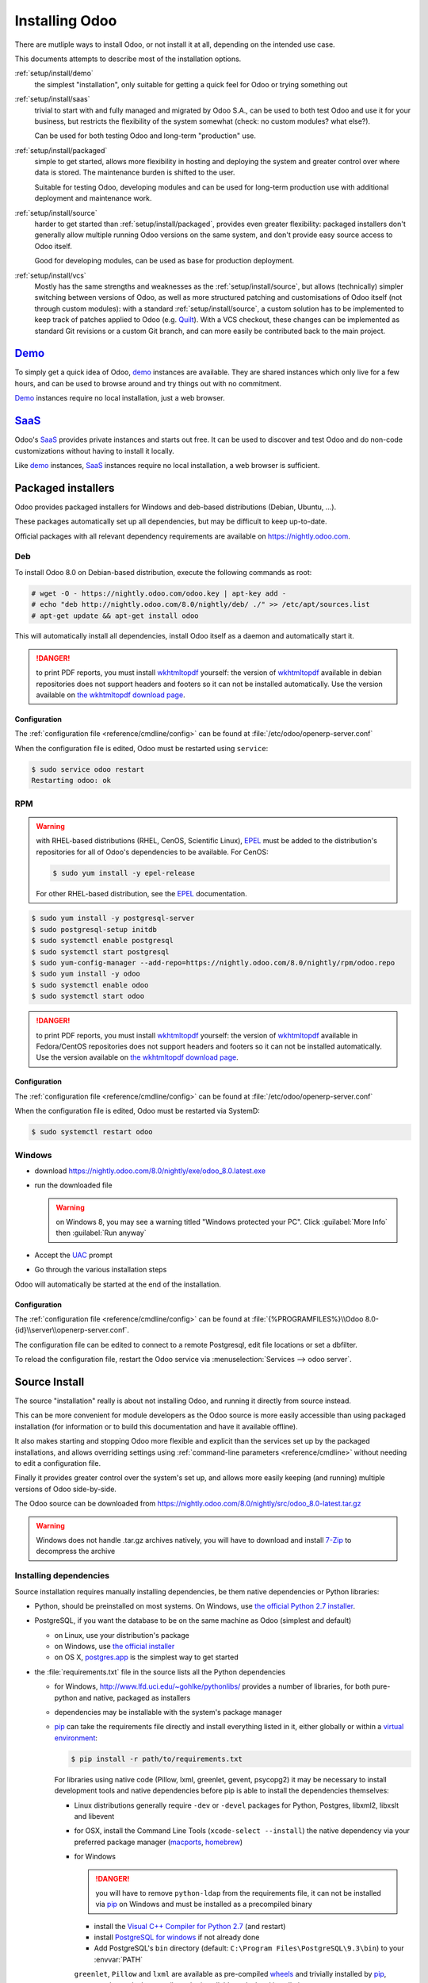 .. _setup/install:

===============
Installing Odoo
===============

There are mutliple ways to install Odoo, or not install it at all, depending
on the intended use case.

This documents attempts to describe most of the installation options.

:ref:`setup/install/demo`
    the simplest "installation", only suitable for getting a quick feel for
    Odoo or trying something out
:ref:`setup/install/saas`
    trivial to start with and fully managed and migrated by Odoo S.A., can be
    used to both test Odoo and use it for your business, but restricts the
    flexibility of the system somewhat (check: no custom modules? what else?).

    Can be used for both testing Odoo and long-term "production" use.
:ref:`setup/install/packaged`
    simple to get started, allows more flexibility in hosting and deploying
    the system and greater control over where data is stored. The maintenance
    burden is shifted to the user.

    Suitable for testing Odoo, developing modules and can be used for
    long-term production use with additional deployment and maintenance work.
:ref:`setup/install/source`
    harder to get started than :ref:`setup/install/packaged`, provides
    even greater flexibility: packaged installers don't generally allow
    multiple running Odoo versions on the same system, and don't provide easy
    source access to Odoo itself.

    Good for developing modules, can be used as base for production
    deployment.
:ref:`setup/install/vcs`
    Mostly has the same strengths and weaknesses as the
    :ref:`setup/install/source`, but allows (technically) simpler
    switching between versions of Odoo, as well as more structured patching
    and customisations of Odoo itself (not through custom modules): with a
    standard :ref:`setup/install/source`, a custom solution has to be
    implemented to keep track of patches applied to Odoo (e.g. Quilt_). With
    a VCS checkout, these changes can be implemented as standard Git revisions
    or a custom Git branch, and can more easily be contributed back to the
    main project.

.. _setup/install/demo:

Demo_
=====

To simply get a quick idea of Odoo, demo_ instances are available. They are
shared instances which only live for a few hours, and can be used to browse
around and try things out with no commitment.

Demo_ instances require no local installation, just a web browser.

.. _setup/install/saas:

SaaS_
=====

Odoo's SaaS_ provides private instances and starts out free. It can be used to
discover and test Odoo and do non-code customizations without having to
install it locally.

Like demo_ instances, SaaS_ instances require no local installation, a web
browser is sufficient.

.. _setup/install/packaged:

Packaged installers
===================

.. Odoo provides packaged installers for Windows, deb-based distributions
.. (Debian, Ubuntu, …) and RPM-based distributions (Fedora, CentOS, RHEL, …).

Odoo provides packaged installers for Windows and deb-based distributions
(Debian, Ubuntu, …).

These packages automatically set up all dependencies, but may be difficult to
keep up-to-date.

Official packages with all relevant dependency requirements are available on
https://nightly.odoo.com.

Deb
---

To install Odoo 8.0 on Debian-based distribution, execute the following
commands as root:

.. code-block:: console

    # wget -O - https://nightly.odoo.com/odoo.key | apt-key add -
    # echo "deb http://nightly.odoo.com/8.0/nightly/deb/ ./" >> /etc/apt/sources.list
    # apt-get update && apt-get install odoo

This will automatically install all dependencies, install Odoo itself as a
daemon and automatically start it.

.. postgres-server apparently automatically installed due to being a
   recommended package, maybe install it explicitly for the purpose of this
   document?

.. danger:: to print PDF reports, you must install wkhtmltopdf_ yourself:
            the version of wkhtmltopdf_ available in debian repositories does
            not support headers and footers so it can not be installed
            automatically. Use the version available on
            `the wkhtmltopdf download page`_.

Configuration
'''''''''''''

The :ref:`configuration file <reference/cmdline/config>` can be found at
:file:`/etc/odoo/openerp-server.conf`

When the configuration file is edited, Odoo must be restarted using
``service``:

.. code-block:: console

    $ sudo service odoo restart
    Restarting odoo: ok

RPM
---

.. warning::

    with RHEL-based distributions (RHEL, CenOS, Scientific Linux), EPEL_ must
    be added to the distribution's repositories for all of Odoo's
    dependencies to be available. For CenOS:

    .. code-block:: console

        $ sudo yum install -y epel-release

    For other RHEL-based distribution, see the EPEL_ documentation.

.. code-block:: console

    $ sudo yum install -y postgresql-server
    $ sudo postgresql-setup initdb
    $ sudo systemctl enable postgresql
    $ sudo systemctl start postgresql
    $ sudo yum-config-manager --add-repo=https://nightly.odoo.com/8.0/nightly/rpm/odoo.repo
    $ sudo yum install -y odoo
    $ sudo systemctl enable odoo
    $ sudo systemctl start odoo

.. danger:: to print PDF reports, you must install wkhtmltopdf_ yourself:
            the version of wkhtmltopdf_ available in Fedora/CentOS
            repositories does not support headers and footers so it can not
            be installed automatically. Use the version available on
            `the wkhtmltopdf download page`_.

Configuration
'''''''''''''

The :ref:`configuration file <reference/cmdline/config>` can be found at
:file:`/etc/odoo/openerp-server.conf`

When the configuration file is edited, Odoo must be restarted via SystemD:

.. code-block:: console

    $ sudo systemctl restart odoo

Windows
-------

* download https://nightly.odoo.com/8.0/nightly/exe/odoo_8.0.latest.exe
* run the downloaded file

  .. warning:: on Windows 8, you may see a warning titled "Windows protected
               your PC". Click :guilabel:`More Info` then
               :guilabel:`Run anyway`

* Accept the UAC_ prompt
* Go through the various installation steps

Odoo will automatically be started at the end of the installation.

Configuration
'''''''''''''

The :ref:`configuration file <reference/cmdline/config>` can be found at
:file:`{%PROGRAMFILES%}\\Odoo 8.0-{id}\\server\\openerp-server.conf`.

The configuration file can be edited to connect to a remote Postgresql, edit
file locations or set a dbfilter.

To reload the configuration file, restart the Odoo service via
:menuselection:`Services --> odoo server`.

.. _setup/install/source:

Source Install
==============

The source "installation" really is about not installing Odoo, and running
it directly from source instead.

This can be more convenient for module developers as the Odoo source is
more easily accessible than using packaged installation (for information or
to build this documentation and have it available offline).

It also makes starting and stopping Odoo more flexible and explicit than the
services set up by the packaged installations, and allows overriding settings
using :ref:`command-line parameters <reference/cmdline>` without needing to
edit a configuration file.

Finally it provides greater control over the system's set up, and allows more
easily keeping (and running) multiple versions of Odoo side-by-side.

The Odoo source can be downloaded from
https://nightly.odoo.com/8.0/nightly/src/odoo_8.0-latest.tar.gz

.. warning:: Windows does not handle .tar.gz archives natively, you will have
             to download and install `7-Zip <http://www.7-zip.org>`_ to
             decompress the archive

Installing dependencies
-----------------------

Source installation requires manually installing dependencies, be them native
dependencies or Python libraries:

* Python, should be preinstalled on most systems. On Windows, use `the
  official Python 2.7 installer <https://www.python.org/downloads/windows/>`_.

* PostgreSQL, if you want the database to be on the same machine as Odoo
  (simplest and default)

  - on Linux, use your distribution's package
  - on Windows, use `the official installer`_
  - on OS X, `postgres.app <http://postgresapp.com>`_ is the simplest way to
    get started

  .. todo:: create new role?

* the :file:`requirements.txt` file in the source lists all the Python
  dependencies

  - for Windows, http://www.lfd.uci.edu/~gohlke/pythonlibs/ provides a number
    of libraries, for both pure-python and native, packaged as installers
  - dependencies may be installable with the system's package manager
  - pip_ can take the requirements file directly and install everything listed
    in it, either globally or within a `virtual environment`_:

    .. code-block:: console

        $ pip install -r path/to/requirements.txt

    For libraries using native code (Pillow, lxml, greenlet, gevent, psycopg2)
    it may be necessary to install development tools and native dependencies
    before pip is able to install the dependencies themselves:

    * Linux distributions generally require ``-dev`` or ``-devel`` packages
      for Python, Postgres, libxml2, libxslt and libevent
    * for OSX, install the Command Line Tools (``xcode-select --install``) the
      native dependency via your preferred package manager (macports_,
      homebrew_)
    * for Windows

      .. danger:: you will have to remove ``python-ldap`` from the
                  requirements file, it can not be installed via pip_ on
                  Windows and must be installed as a precompiled binary

      - install the `Visual C++ Compiler for Python 2.7`_ (and restart)
      - install `PostgreSQL for windows`_ if not already done
      - Add PostgreSQL's ``bin`` directory (default:
        ``C:\Program Files\PostgreSQL\9.3\bin``) to your :envvar:`PATH`

      ``greenlet``, ``Pillow`` and ``lxml`` are available as pre-compiled
      wheels_ and trivially installed by pip_, ``gevent`` only needs the
      compiler to be installable and a local installation ``psycopg2``

      .. note:: by default, Python scripts are not on the PATH in windows,
                after installing pip_ add ``C:\Python27\Scripts`` to your
                :envvar:`PATH`

.. danger:: whatever the installation method, Odoo on Windows also needs
            pywin32_ which is not listed in the requirements file. It can be
            installed using pip_ with ``pip install pypiwin32``, or manually
            by downloading the official pywin32_ installer and running it.

Running Odoo
------------

Once all dependencies are set up, Odoo can be launched by running ``odoo.py``.

:ref:`Configuration <reference/cmdline>` can be provided either through
:ref:`command-line arguments <reference/cmdline>` or through a
:ref:`configuration file <reference/cmdline/config>`.

Common necessary configurations are:

* PostgreSQL host, port, user and password. Odoo has no defaults beyond
  `psycopg2's defaults <http://initd.org/psycopg/docs/module.html>`_: connects
  over a UNIX socket on port 5432 with the current user and no password.

  This may require creating new PostgreSQL roles, by default the only user is
  ``postgres``, and Odoo forbids connecting as ``postgres``.
* Custom addons path beyond the defaults, to load your own modules

.. _setup/install/vcs:

VCS Checkout
============

The VCS Checkout installation method is similar to
:ref:`source-based installation <setup/install/source>` in most respect.

* Instead of downloading a tarball the Odoo source code is downloaded from
  `the repository`_ using git_
* This simplifies the development and contributions to Odoo itself
* This also simplifies maintaining non-module patches on top of the base Odoo
  system

The primary drawback of the VCS checkout method is that it is significantly
larger than a :ref:`source install <setup/install/source>` as it contains
the entire history of the Odoo project.

.. _demo: https://demo.odoo.com
.. _EPEL: https://fedoraproject.org/wiki/EPEL
.. _PostgreSQL: http://www.postgresql.org
.. _the official installer:
.. _install pip:
    https://pip.pypa.io/en/latest/installing.html#install-pip
.. _PostgreSQL for windows:
    http://www.enterprisedb.com/products-services-training/pgdownload
.. _Quilt: http://en.wikipedia.org/wiki/Quilt_(software)
.. _saas: https://www.odoo.com/page/start
.. _the wkhtmltopdf download page: http://wkhtmltopdf.org/downloads.html
.. _UAC: http://en.wikipedia.org/wiki/User_Account_Control
.. _wkhtmltopdf: http://wkhtmltopdf.org
.. _pip: https://pip.pypa.io
.. _macports: https://www.macports.org
.. _homebrew: http://brew.sh
.. _Visual C++ Compiler for Python 2.7:
    http://www.microsoft.com/en-us/download/details.aspx?id=44266
.. _wheels: https://wheel.readthedocs.org/en/latest/
.. _virtual environment: http://docs.python-guide.org/en/latest/dev/virtualenvs/
.. _pywin32: http://sourceforge.net/projects/pywin32/files/pywin32/
.. _the repository: https://github.com/odoo/odoo
.. _git: http://git-scm.com
